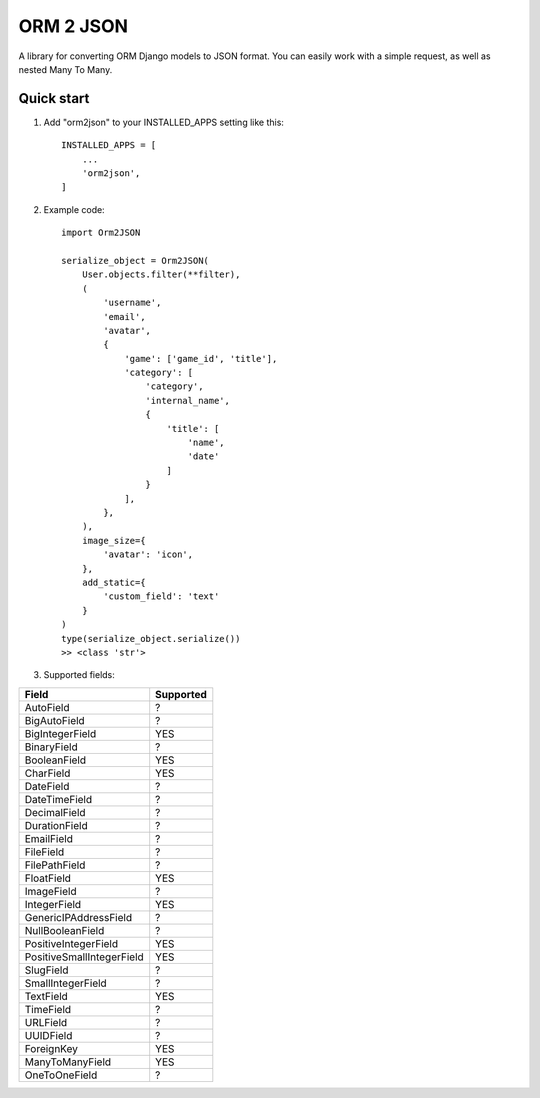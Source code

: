 ==========
ORM 2 JSON
==========

A library for converting ORM Django models to JSON format. You can easily work with a simple request, as well as nested Many To Many.

Quick start
-----------

1. Add "orm2json" to your INSTALLED_APPS setting like this::

    INSTALLED_APPS = [
        ...
        'orm2json',
    ]

2. Example code::

    import Orm2JSON

    serialize_object = Orm2JSON(
        User.objects.filter(**filter),
        (
            'username',
            'email',
            'avatar',
            {
                'game': ['game_id', 'title'],
                'category': [
                    'category',
                    'internal_name',
                    {
                        'title': [
                            'name',
                            'date'
                        ]
                    }
                ],
            },
        ),
        image_size={
            'avatar': 'icon',
        },
        add_static={
            'custom_field': 'text'
        }
    )
    type(serialize_object.serialize())
    >> <class 'str'>

3. Supported fields:

+---------------------------+-----------+
| Field                     | Supported |
+===========================+===========+
| AutoField                 | ?         |
+---------------------------+-----------+
| BigAutoField              | ?         |
+---------------------------+-----------+
| BigIntegerField           | YES       |
+---------------------------+-----------+
| BinaryField               | ?         |
+---------------------------+-----------+
| BooleanField              | YES       |
+---------------------------+-----------+
| CharField                 | YES       |
+---------------------------+-----------+
| DateField                 | ?         |
+---------------------------+-----------+
| DateTimeField             | ?         |
+---------------------------+-----------+
| DecimalField              | ?         |
+---------------------------+-----------+
| DurationField             | ?         |
+---------------------------+-----------+
| EmailField                | ?         |
+---------------------------+-----------+
| FileField                 | ?         |
+---------------------------+-----------+
| FilePathField             | ?         |
+---------------------------+-----------+
| FloatField                | YES       |
+---------------------------+-----------+
| ImageField                | ?         |
+---------------------------+-----------+
| IntegerField              | YES       |
+---------------------------+-----------+
| GenericIPAddressField     | ?         |
+---------------------------+-----------+
| NullBooleanField          | ?         |
+---------------------------+-----------+
| PositiveIntegerField      | YES       |
+---------------------------+-----------+
| PositiveSmallIntegerField | YES       |
+---------------------------+-----------+
| SlugField                 | ?         |
+---------------------------+-----------+
| SmallIntegerField         | ?         |
+---------------------------+-----------+
| TextField                 | YES       |
+---------------------------+-----------+
| TimeField                 | ?         |
+---------------------------+-----------+
| URLField                  | ?         |
+---------------------------+-----------+
| UUIDField                 | ?         |
+---------------------------+-----------+
| ForeignKey                | YES       |
+---------------------------+-----------+
| ManyToManyField           | YES       |
+---------------------------+-----------+
| OneToOneField             | ?         |
+---------------------------+-----------+
